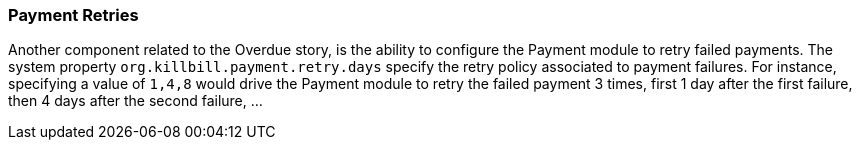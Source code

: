 [[retries]]
=== Payment Retries

Another component related to the Overdue story, is the ability to configure the Payment module to retry failed payments. The system property `org.killbill.payment.retry.days` specify the retry policy associated to payment failures. For instance, specifying a value of `1,4,8` would drive the Payment module to retry the failed payment 3 times, first 1 day after the first failure, then 4 days after the second failure, ...

